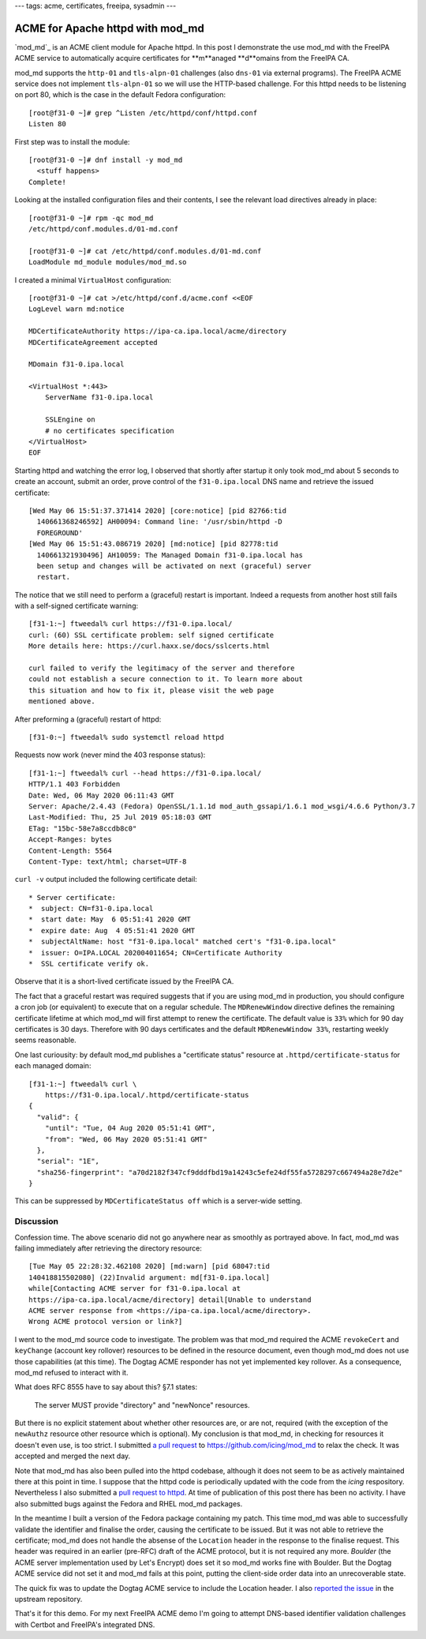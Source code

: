 ---
tags: acme, certificates, freeipa, sysadmin
---

ACME for Apache httpd with mod_md
=================================

`mod_md`_ is an ACME client module for Apache httpd.  In this post I
demonstrate the use mod_md with the FreeIPA ACME service to
automatically acquire certificates for **m**anaged **d**omains from
the FreeIPA CA.

mod_md supports the ``http-01`` and ``tls-alpn-01`` challenges (also
``dns-01`` via external programs).  The FreeIPA ACME service does
not implement ``tls-alpn-01`` so we will use the HTTP-based
challenge.  For this httpd needs to be listening on port 80, which
is the case in the default Fedora configuration::

  [root@f31-0 ~]# grep ^Listen /etc/httpd/conf/httpd.conf
  Listen 80


First step was to install the module::

  [root@f31-0 ~]# dnf install -y mod_md
    <stuff happens>
  Complete!

Looking at the installed configuration files and their contents, I
see the relevant load directives already in place::

  [root@f31-0 ~]# rpm -qc mod_md
  /etc/httpd/conf.modules.d/01-md.conf

  [root@f31-0 ~]# cat /etc/httpd/conf.modules.d/01-md.conf
  LoadModule md_module modules/mod_md.so


I created a minimal ``VirtualHost`` configuration::

  [root@f31-0 ~]# cat >/etc/httpd/conf.d/acme.conf <<EOF
  LogLevel warn md:notice

  MDCertificateAuthority https://ipa-ca.ipa.local/acme/directory
  MDCertificateAgreement accepted

  MDomain f31-0.ipa.local

  <VirtualHost *:443>
      ServerName f31-0.ipa.local

      SSLEngine on
      # no certificates specification
  </VirtualHost>
  EOF

Starting httpd and watching the error log, I observed that shortly
after startup it only took mod_md about 5 seconds to create an
account, submit an order, prove control of the ``f31-0.ipa.local``
DNS name and retrieve the issued certificate::

  [Wed May 06 15:51:37.371414 2020] [core:notice] [pid 82766:tid
    140661368246592] AH00094: Command line: '/usr/sbin/httpd -D
    FOREGROUND'
  [Wed May 06 15:51:43.086719 2020] [md:notice] [pid 82778:tid
    140661321930496] AH10059: The Managed Domain f31-0.ipa.local has
    been setup and changes will be activated on next (graceful) server
    restart.

The notice that we still need to perform a (graceful) restart is
important.  Indeed a requests from another host still fails with a
self-signed certificate warning::

  [f31-1:~] ftweedal% curl https://f31-0.ipa.local/
  curl: (60) SSL certificate problem: self signed certificate
  More details here: https://curl.haxx.se/docs/sslcerts.html

  curl failed to verify the legitimacy of the server and therefore
  could not establish a secure connection to it. To learn more about
  this situation and how to fix it, please visit the web page
  mentioned above.

After preforming a (graceful) restart of httpd::

  [f31-0:~] ftweedal% sudo systemctl reload httpd

Requests now work (never mind the 403 response status)::

  [f31-1:~] ftweedal% curl --head https://f31-0.ipa.local/
  HTTP/1.1 403 Forbidden
  Date: Wed, 06 May 2020 06:11:43 GMT
  Server: Apache/2.4.43 (Fedora) OpenSSL/1.1.1d mod_auth_gssapi/1.6.1 mod_wsgi/4.6.6 Python/3.7
  Last-Modified: Thu, 25 Jul 2019 05:18:03 GMT
  ETag: "15bc-58e7a8ccdb8c0"
  Accept-Ranges: bytes
  Content-Length: 5564
  Content-Type: text/html; charset=UTF-8

``curl -v`` output included the following certificate detail::

  * Server certificate:
  *  subject: CN=f31-0.ipa.local
  *  start date: May  6 05:51:41 2020 GMT
  *  expire date: Aug  4 05:51:41 2020 GMT
  *  subjectAltName: host "f31-0.ipa.local" matched cert's "f31-0.ipa.local"
  *  issuer: O=IPA.LOCAL 202004011654; CN=Certificate Authority
  *  SSL certificate verify ok.

Observe that it is a short-lived certificate issued by the FreeIPA
CA.

The fact that a graceful restart was required suggests that if you
are using mod_md in production, you should configure a cron job (or
equivalent) to execute that on a regular schedule.  The
``MDRenewWindow`` directive defines the remaining certificate
lifetime at which mod_md will first attempt to renew the
certificate.  The default value is ``33%`` which for 90 day
certificates is 30 days.  Therefore with 90 days certificates and
the default ``MDRenewWindow 33%``, restarting weekly seems
reasonable.

One last curiousity: by default mod_md publishes a "certificate
status" resource at ``.httpd/certificate-status`` for each managed
domain::

  [f31-1:~] ftweedal% curl \
      https://f31-0.ipa.local/.httpd/certificate-status
  {
    "valid": {
      "until": "Tue, 04 Aug 2020 05:51:41 GMT",
      "from": "Wed, 06 May 2020 05:51:41 GMT"
    },
    "serial": "1E",
    "sha256-fingerprint": "a70d2182f347cf9dddfbd19a14243c5efe24df55fa5728297c667494a28e7d2e"
  }

This can be suppressed by ``MDCertificateStatus off`` which is a
server-wide setting.


Discussion
----------

Confession time.  The above scenario did not go anywhere near as
smoothly as portrayed above.  In fact, mod_md was failing
immediately after retrieving the directory resource::

  [Tue May 05 22:28:32.462108 2020] [md:warn] [pid 68047:tid
  140418815502080] (22)Invalid argument: md[f31-0.ipa.local]
  while[Contacting ACME server for f31-0.ipa.local at
  https://ipa-ca.ipa.local/acme/directory] detail[Unable to understand
  ACME server response from <https://ipa-ca.ipa.local/acme/directory>.
  Wrong ACME protocol version or link?]

I went to the mod_md source code to investigate.  The problem was
that mod_md required the ACME ``revokeCert`` and ``keyChange``
(account key rollover) resources to be defined in the resource
document, even though mod_md does not use those capabilities (at
this time).  The Dogtag ACME responder has not yet implemented key
rollover.  As a consequence, mod_md refused to interact with it.

What does RFC 8555 have to say about this?  §7.1 states:

    The server MUST provide "directory" and "newNonce" resources.

But there is no explicit statement about whether other resources
are, or are not, required (with the exception of the ``newAuthz``
resource other resource which is optional).  My conclusion is that
mod_md, in checking for resources it doesn't even use, is too
strict.  I submitted `a pull request`_ to
https://github.com/icing/mod_md to relax the check.  It was accepted
and merged the next day.

.. _a pull request: https://github.com/icing/mod_md/pull/214

Note that mod_md has also been pulled into the httpd codebase,
although it does not seem to be as actively maintained there at this
point in time.  I suppose that the httpd code is periodically
updated with the code from the *icing* respository.  Nevertheless I
also submitted a `pull request to httpd`_.  At time of publication
of this post there has been no activity.  I have also submitted bugs
against the Fedora and RHEL mod_md packages.

.. _pull request to httpd: https://github.com/apache/httpd/pull/122

In the meantime I built a version of the Fedora package containing
my patch.  This time mod_md was able to successfully validate the
identifier and finalise the order, causing the certificate to be
issued.  But it was not able to retrieve the certificate; mod_md
does not handle the absense of the ``Location`` header in the
response to the finalise request.  This header was required in an
earlier (pre-RFC) draft of the ACME protocol, but it is not required
any more.  *Boulder* (the ACME server implementation used by Let's
Encrypt) does set it so mod_md works fine with Boulder.  But the
Dogtag ACME service did not set it and mod_md fails at this point,
putting the client-side order data into an unrecoverable state.

The quick fix was to update the Dogtag ACME service to include the
Location header.  I also `reported the issue`_ in the upstream
repository.

.. _reported the issue: https://github.com/icing/mod_md/issues/216

That's it for this demo.  For my next FreeIPA ACME demo I'm going to
attempt DNS-based identifier validation challenges with Certbot and
FreeIPA's integrated DNS.
